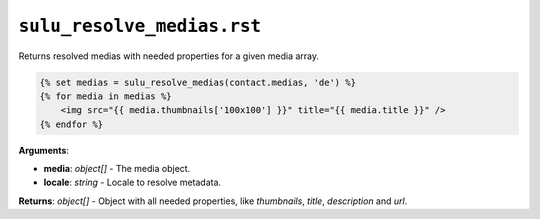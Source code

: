 ``sulu_resolve_medias.rst``
===========================

Returns resolved medias with needed properties for a given media array.

.. code-block:: jinja

    {% set medias = sulu_resolve_medias(contact.medias, 'de') %}
    {% for media in medias %}
        <img src="{{ media.thumbnails['100x100'] }}" title="{{ media.title }}" />
    {% endfor %}

**Arguments**:

- **media**: *object[]* - The media object.
- **locale**: *string* - Locale to resolve metadata.

**Returns**: *object[]* - Object with all needed properties, like `thumbnails`, `title`, `description` and `url`.
